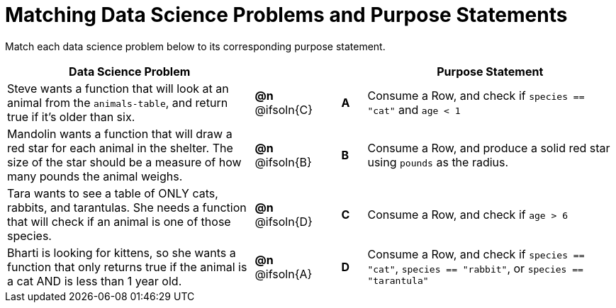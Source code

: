 [.landscape]
= Matching Data Science Problems and Purpose Statements

++++
<style>
/* Format matching answers to render with an arrow */
.solution::before { content: ' → '; }
</style>
++++

Match each data science problem below to its corresponding purpose statement.

[.FillVerticalSpace, cols=".^10a, .^2, .^1, ^.^1, >.^10a", grid="none", frame="none", options="header"]
|===
| Data Science Problem
|
|
|
| Purpose Statement

| Steve wants a function that will look at an animal from the `animals-table`, and return true if it's older than six.
| *@n* @ifsoln{C}
| 
| *A*
| Consume a Row, and check if `species == "cat"` and `age < 1`

| Mandolin wants a function that will draw a red star for each animal in the shelter. The size of the star should be a measure of how many pounds the animal weighs.
| *@n* @ifsoln{B}
| 
| *B*
| Consume a Row, and produce a solid red star using `pounds` as the radius.

| Tara wants to see a table of ONLY cats, rabbits, and tarantulas. She needs a function that will check if an animal is one of those species.
| *@n* @ifsoln{D}
| 
| *C*
| Consume a Row, and check if `age > 6`

| Bharti is looking for kittens, so she wants a function that only returns true if the animal is a cat AND is less than 1 year old.
| *@n* @ifsoln{A}
| 
| *D*
| Consume a Row, and check if `species == "cat"`, `species == "rabbit"`, or `species == "tarantula"`

|===
